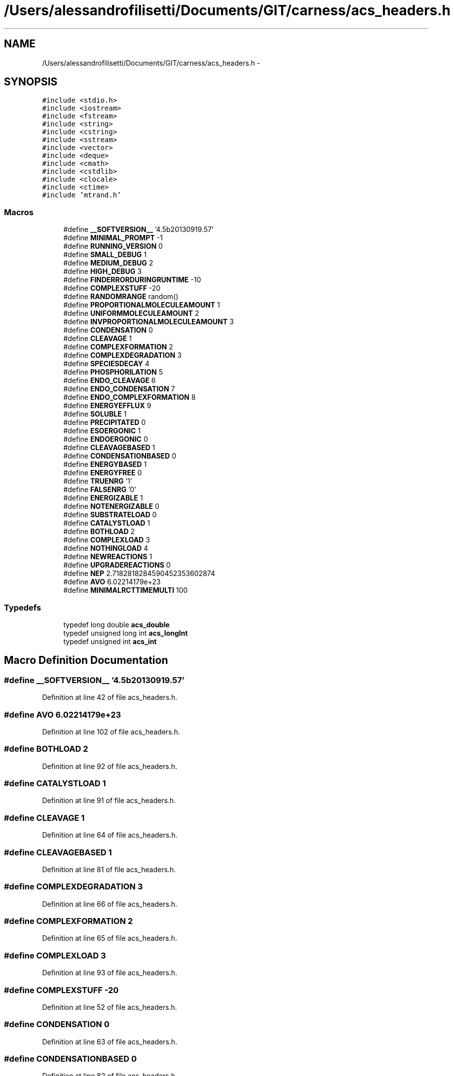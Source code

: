 .TH "/Users/alessandrofilisetti/Documents/GIT/carness/acs_headers.h" 3 "Thu Sep 19 2013" "Version 4.5 (20130919.57)" "CaRNeSS" \" -*- nroff -*-
.ad l
.nh
.SH NAME
/Users/alessandrofilisetti/Documents/GIT/carness/acs_headers.h \- 
.SH SYNOPSIS
.br
.PP
\fC#include <stdio\&.h>\fP
.br
\fC#include <iostream>\fP
.br
\fC#include <fstream>\fP
.br
\fC#include <string>\fP
.br
\fC#include <cstring>\fP
.br
\fC#include <sstream>\fP
.br
\fC#include <vector>\fP
.br
\fC#include <deque>\fP
.br
\fC#include <cmath>\fP
.br
\fC#include <cstdlib>\fP
.br
\fC#include <clocale>\fP
.br
\fC#include <ctime>\fP
.br
\fC#include 'mtrand\&.h'\fP
.br

.SS "Macros"

.in +1c
.ti -1c
.RI "#define \fB__SOFTVERSION__\fP   '4\&.5b20130919\&.57'"
.br
.ti -1c
.RI "#define \fBMINIMAL_PROMPT\fP   -1"
.br
.ti -1c
.RI "#define \fBRUNNING_VERSION\fP   0"
.br
.ti -1c
.RI "#define \fBSMALL_DEBUG\fP   1"
.br
.ti -1c
.RI "#define \fBMEDIUM_DEBUG\fP   2"
.br
.ti -1c
.RI "#define \fBHIGH_DEBUG\fP   3"
.br
.ti -1c
.RI "#define \fBFINDERRORDURINGRUNTIME\fP   -10"
.br
.ti -1c
.RI "#define \fBCOMPLEXSTUFF\fP   -20"
.br
.ti -1c
.RI "#define \fBRANDOMRANGE\fP   random()"
.br
.ti -1c
.RI "#define \fBPROPORTIONALMOLECULEAMOUNT\fP   1"
.br
.ti -1c
.RI "#define \fBUNIFORMMOLECULEAMOUNT\fP   2"
.br
.ti -1c
.RI "#define \fBINVPROPORTIONALMOLECULEAMOUNT\fP   3"
.br
.ti -1c
.RI "#define \fBCONDENSATION\fP   0"
.br
.ti -1c
.RI "#define \fBCLEAVAGE\fP   1"
.br
.ti -1c
.RI "#define \fBCOMPLEXFORMATION\fP   2"
.br
.ti -1c
.RI "#define \fBCOMPLEXDEGRADATION\fP   3"
.br
.ti -1c
.RI "#define \fBSPECIESDECAY\fP   4"
.br
.ti -1c
.RI "#define \fBPHOSPHORILATION\fP   5"
.br
.ti -1c
.RI "#define \fBENDO_CLEAVAGE\fP   6"
.br
.ti -1c
.RI "#define \fBENDO_CONDENSATION\fP   7"
.br
.ti -1c
.RI "#define \fBENDO_COMPLEXFORMATION\fP   8"
.br
.ti -1c
.RI "#define \fBENERGYEFFLUX\fP   9"
.br
.ti -1c
.RI "#define \fBSOLUBLE\fP   1"
.br
.ti -1c
.RI "#define \fBPRECIPITATED\fP   0"
.br
.ti -1c
.RI "#define \fBESOERGONIC\fP   1"
.br
.ti -1c
.RI "#define \fBENDOERGONIC\fP   0"
.br
.ti -1c
.RI "#define \fBCLEAVAGEBASED\fP   1"
.br
.ti -1c
.RI "#define \fBCONDENSATIONBASED\fP   0"
.br
.ti -1c
.RI "#define \fBENERGYBASED\fP   1"
.br
.ti -1c
.RI "#define \fBENERGYFREE\fP   0"
.br
.ti -1c
.RI "#define \fBTRUENRG\fP   '1'"
.br
.ti -1c
.RI "#define \fBFALSENRG\fP   '0'"
.br
.ti -1c
.RI "#define \fBENERGIZABLE\fP   1"
.br
.ti -1c
.RI "#define \fBNOTENERGIZABLE\fP   0"
.br
.ti -1c
.RI "#define \fBSUBSTRATELOAD\fP   0"
.br
.ti -1c
.RI "#define \fBCATALYSTLOAD\fP   1"
.br
.ti -1c
.RI "#define \fBBOTHLOAD\fP   2"
.br
.ti -1c
.RI "#define \fBCOMPLEXLOAD\fP   3"
.br
.ti -1c
.RI "#define \fBNOTHINGLOAD\fP   4"
.br
.ti -1c
.RI "#define \fBNEWREACTIONS\fP   1"
.br
.ti -1c
.RI "#define \fBUPGRADEREACTIONS\fP   0"
.br
.ti -1c
.RI "#define \fBNEP\fP   2\&.7182818284590452353602874"
.br
.ti -1c
.RI "#define \fBAVO\fP   6\&.02214179e+23"
.br
.ti -1c
.RI "#define \fBMINIMALRCTTIMEMULTI\fP   100"
.br
.in -1c
.SS "Typedefs"

.in +1c
.ti -1c
.RI "typedef long double \fBacs_double\fP"
.br
.ti -1c
.RI "typedef unsigned long int \fBacs_longInt\fP"
.br
.ti -1c
.RI "typedef unsigned int \fBacs_int\fP"
.br
.in -1c
.SH "Macro Definition Documentation"
.PP 
.SS "#define __SOFTVERSION__   '4\&.5b20130919\&.57'"

.PP
Definition at line 42 of file acs_headers\&.h\&.
.SS "#define AVO   6\&.02214179e+23"

.PP
Definition at line 102 of file acs_headers\&.h\&.
.SS "#define BOTHLOAD   2"

.PP
Definition at line 92 of file acs_headers\&.h\&.
.SS "#define CATALYSTLOAD   1"

.PP
Definition at line 91 of file acs_headers\&.h\&.
.SS "#define CLEAVAGE   1"

.PP
Definition at line 64 of file acs_headers\&.h\&.
.SS "#define CLEAVAGEBASED   1"

.PP
Definition at line 81 of file acs_headers\&.h\&.
.SS "#define COMPLEXDEGRADATION   3"

.PP
Definition at line 66 of file acs_headers\&.h\&.
.SS "#define COMPLEXFORMATION   2"

.PP
Definition at line 65 of file acs_headers\&.h\&.
.SS "#define COMPLEXLOAD   3"

.PP
Definition at line 93 of file acs_headers\&.h\&.
.SS "#define COMPLEXSTUFF   -20"

.PP
Definition at line 52 of file acs_headers\&.h\&.
.SS "#define CONDENSATION   0"

.PP
Definition at line 63 of file acs_headers\&.h\&.
.SS "#define CONDENSATIONBASED   0"

.PP
Definition at line 82 of file acs_headers\&.h\&.
.SS "#define ENDO_CLEAVAGE   6"

.PP
Definition at line 69 of file acs_headers\&.h\&.
.SS "#define ENDO_COMPLEXFORMATION   8"

.PP
Definition at line 71 of file acs_headers\&.h\&.
.SS "#define ENDO_CONDENSATION   7"

.PP
Definition at line 70 of file acs_headers\&.h\&.
.SS "#define ENDOERGONIC   0"

.PP
Definition at line 80 of file acs_headers\&.h\&.
.SS "#define ENERGIZABLE   1"

.PP
Definition at line 87 of file acs_headers\&.h\&.
.SS "#define ENERGYBASED   1"

.PP
Definition at line 83 of file acs_headers\&.h\&.
.SS "#define ENERGYEFFLUX   9"

.PP
Definition at line 72 of file acs_headers\&.h\&.
.SS "#define ENERGYFREE   0"

.PP
Definition at line 84 of file acs_headers\&.h\&.
.SS "#define ESOERGONIC   1"

.PP
Definition at line 79 of file acs_headers\&.h\&.
.SS "#define FALSENRG   '0'"

.PP
Definition at line 86 of file acs_headers\&.h\&.
.SS "#define FINDERRORDURINGRUNTIME   -10"

.PP
Definition at line 51 of file acs_headers\&.h\&.
.SS "#define HIGH_DEBUG   3"

.PP
Definition at line 50 of file acs_headers\&.h\&.
.SS "#define INVPROPORTIONALMOLECULEAMOUNT   3"

.PP
Definition at line 60 of file acs_headers\&.h\&.
.SS "#define MEDIUM_DEBUG   2"

.PP
Definition at line 49 of file acs_headers\&.h\&.
.SS "#define MINIMAL_PROMPT   -1"

.PP
Definition at line 46 of file acs_headers\&.h\&.
.SS "#define MINIMALRCTTIMEMULTI   100"

.PP
Definition at line 105 of file acs_headers\&.h\&.
.SS "#define NEP   2\&.7182818284590452353602874"

.PP
Definition at line 101 of file acs_headers\&.h\&.
.SS "#define NEWREACTIONS   1"

.PP
Definition at line 97 of file acs_headers\&.h\&.
.SS "#define NOTENERGIZABLE   0"

.PP
Definition at line 88 of file acs_headers\&.h\&.
.SS "#define NOTHINGLOAD   4"

.PP
Definition at line 94 of file acs_headers\&.h\&.
.SS "#define PHOSPHORILATION   5"

.PP
Definition at line 68 of file acs_headers\&.h\&.
.SS "#define PRECIPITATED   0"

.PP
Definition at line 76 of file acs_headers\&.h\&.
.SS "#define PROPORTIONALMOLECULEAMOUNT   1"

.PP
Definition at line 58 of file acs_headers\&.h\&.
.SS "#define RANDOMRANGE   random()"

.PP
Definition at line 55 of file acs_headers\&.h\&.
.SS "#define RUNNING_VERSION   0"

.PP
Definition at line 47 of file acs_headers\&.h\&.
.SS "#define SMALL_DEBUG   1"

.PP
Definition at line 48 of file acs_headers\&.h\&.
.SS "#define SOLUBLE   1"

.PP
Definition at line 75 of file acs_headers\&.h\&.
.SS "#define SPECIESDECAY   4"

.PP
Definition at line 67 of file acs_headers\&.h\&.
.SS "#define SUBSTRATELOAD   0"

.PP
Definition at line 90 of file acs_headers\&.h\&.
.SS "#define TRUENRG   '1'"

.PP
Definition at line 85 of file acs_headers\&.h\&.
.SS "#define UNIFORMMOLECULEAMOUNT   2"

.PP
Definition at line 59 of file acs_headers\&.h\&.
.SS "#define UPGRADEREACTIONS   0"

.PP
Definition at line 98 of file acs_headers\&.h\&.
.SH "Typedef Documentation"
.PP 
.SS "typedef long double \fBacs_double\fP"

.PP
Definition at line 34 of file acs_headers\&.h\&.
.SS "typedef unsigned int \fBacs_int\fP"

.PP
Definition at line 36 of file acs_headers\&.h\&.
.SS "typedef unsigned long int \fBacs_longInt\fP"

.PP
Definition at line 35 of file acs_headers\&.h\&.
.SH "Author"
.PP 
Generated automatically by Doxygen for CaRNeSS from the source code\&.
